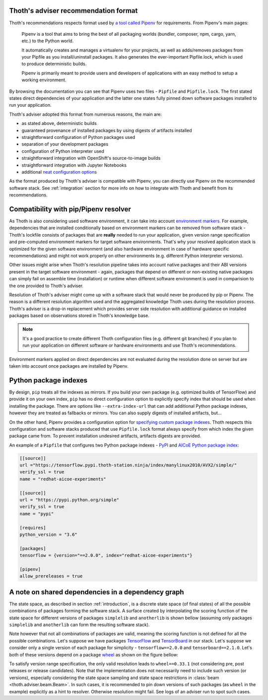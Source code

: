 .. _compatibility:

Thoth's adviser recommendation format
=====================================

Thoth's recommendations respects format used by `a tool called Pipenv
<https://github.com/pypa/pipenv>`_ for requirements. From Pipenv's main pages:

  Pipenv is a tool that aims to bring the best of all packaging worlds
  (bundler, composer, npm, cargo, yarn, etc.) to the Python world.

  It automatically creates and manages a virtualenv for your projects, as well
  as adds/removes packages from your Pipfile as you install/uninstall packages.
  It also generates the ever-important Pipfile.lock, which is used to produce
  deterministic builds.

  Pipenv is primarily meant to provide users and developers of applications
  with an easy method to setup a working environment.

By browsing the documentation you can see that Pipenv uses two files -
``Pipfile`` and ``Pipfile.lock``. The first stated states direct dependencies
of your application and the latter one states fully pinned down software
packages installed to run your application.

Thoth's adviser adopted this format from numerous reasons, the main are:

* as stated above, deterministic builds
* guaranteed provenance of installed packages by using digests of artifacts installed
* straightforward configuration of Python packages used
* separation of your development packages
* configuration of Python interpreter used
* straightforward integration with OpenShift's source-to-image builds
* straightforward integration with Jupyter Notebooks
* additional `neat configuration options <https://pipenv.kennethreitz.org/en/latest/advanced/>`_

As the format produced by Thoth's adviser is compatible with Pipenv, you can
directly use Pipenv on the recommended software stack. See :ref:`integration`
section for more info on how to integrate with Thoth and benefit from its
recommendations.

Compatibility with pip/Pipenv resolver
======================================

As Thoth is also considering used software environment, it can take into
account `environment markers <https://www.python.org/dev/peps/pep-0496/>`_. For
example, dependencies that are installed conditionally based on environment
markers can be removed from software stack - Thoth's lockfile consists of
packages that are **really** needed to run your application, given version
range specification and pre-computed environment markers for target software
environments. That's why your resolved application stack is optimized for the
given software environment (and also hardware environment in case of hardware
specific recommendations) and might not work properly on other environments
(e.g. different Python interpreter versions).

Other issues might arise when Thoth's resolution pipeline takes into account
native packages and their ABI versions present in the target software
environment - again, packages that depend on different or non-existing native
packages can simply fail on assemble time (installation) or runtime when
different software environment is used in comparision to the one provided to
Thoth's adviser.

Resolution of Thoth's adviser might come up with a software stack that would
never be produced by pip or Pipenv. The reason is a different resolution
algorithm used and the aggregated knowledge Thoth uses during the resolution
process. Thoth's adviser is a drop-in replacement which provides server side
resolution with additional guidance on installed packages based on observations
stored in Thoth's knowledge base.

.. note::

  It's a good practice to create different Thoth configuration files (e.g.
  different git branches) if you plan to run your application on different
  software or hardware environments and use Thoth's recommendations.

Environment markers applied on direct dependencies are not evaluated during
the resolution done on server but are taken into account once packages are
installed by Pipenv.

Python package indexes
======================

By design, ``pip`` treats all the indexes as mirrors. If you build your own
package (e.g. optimized builds of TensorFlow) and provide it on your own index,
``pip`` has no direct configuration option to explicitly specify index that
should be used when installing the package. There are options like
``--extra-index-url`` that can add additional Python package indexes, however
they are treated as fallbacks or mirrors. You can also supply digests of
installed artifacts, but...

On the other hand, Pipenv provides a configuration option for `specifying
custom package indexes
<https://pipenv.kennethreitz.org/en/latest/advanced/#specifying-package-indexes>`_.
Thoth respects this configuration and software stacks produced that use
``Pipfile.lock`` format always specify from which index the given package came
from. To prevent installation undesired artifacts, artifacts digests are
provided.

An example of a ``Pipfile`` that configures two Python package indexes - `PyPI
<https://pypi.org/simple>`_ and `AICoE Python package index
<https://tensorflow.pypi.thoth-station.ninja/>`__:

.. code-block:: toml

  [[source]]
  url ="https://tensorflow.pypi.thoth-station.ninja/index/manylinux2010/AVX2/simple/"
  verify_ssl = true
  name = "redhat-aicoe-experiments"

  [[source]]
  url = "https://pypi.python.org/simple"
  verify_ssl = true
  name = "pypi"

  [requires]
  python_version = "3.6"

  [packages]
  tensorflow = {version="==2.0.0", index="redhat-aicoe-experiments"}

  [pipenv]
  allow_prereleases = true


.. _shared_deps:

A note on shared dependencies in a dependency graph
===================================================

The state space, as described in section :ref:`introduction`, is a discrete
state space (of final states) of all the possible combinations of packages
forming the software stack. A surface created by interpolating the scoring
function of the state space for different versions of packages ``simplelib`` and
``anotherlib`` is shown bellow (assuming only packages ``simplelib`` and
``anotherlib`` can form the resulting software stack).

.. image:: _static/state_space_interpolated.png
   :target: _static/state_space_interpolated.png
   :align: center
   :alt: Interpolated discrete values of scoring function in the state space
         forming a surface.

Note however that not all combinations of packages are valid, meaning the
scoring function is not defined for all the possible combinations. Let's
suppose we have packages `TensorFlow <https://pypi.org/project/tensorflow/>`_
and `TensorBoard <https://pypi.org/project/tensorboard/>`_ in our stack. Let's
suppose we consider only a single version of each package for simplicity -
``tensorflow==2.0.0`` and ``tensorboard==2.1.0``. Let's both of these versions
depend on a package `wheel <https://pypi.org/project/wheel>`_ as shown on the
figure bellow:

.. image:: _static/shared_dependencies.png
   :target: _static/shared_dependencies.png
   :align: center
   :alt: An example of shared dependencies.

To satisfy version range specification, the only valid resolution leads to
``wheel==0.33.1`` (not considering pre, post releases or release candidates).
Note that the implementation does not necessarily need to include such version
(or versions), especially considering the state space sampling and state space
restrictions in :class:`beam <thoth.adviser.beam.Beam>`. In such cases, it is
recommended to pin down versions of such packages (as ``wheel`` in the example)
explicitly as a hint to resolver.  Otherwise resolution might fail. See logs of
an adviser run to spot such cases.
